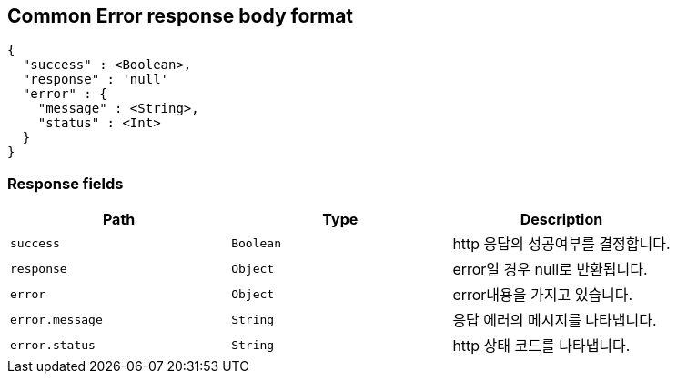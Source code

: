 [[common-payloads-error]]
== Common Error response body format

[source,json]
----
{
  "success" : <Boolean>,
  "response" : 'null'
  "error" : {
    "message" : <String>,
    "status" : <Int>
  }
}
----

=== Response fields

|===
| Path | Type | Description

| `+success+`
| `+Boolean+`
| http 응답의 성공여부를 결정합니다.

| `+response+`
| `+Object+`
| error일 경우 null로 반환됩니다.


| `+error+`
| `+Object+`
| error내용을 가지고 있습니다.

| `+error.message+`
| `+String+`
| 응답 에러의 메시지를 나타냅니다.

| `+error.status+`
| `+String+`
| http 상태 코드를 나타냅니다.

|===
